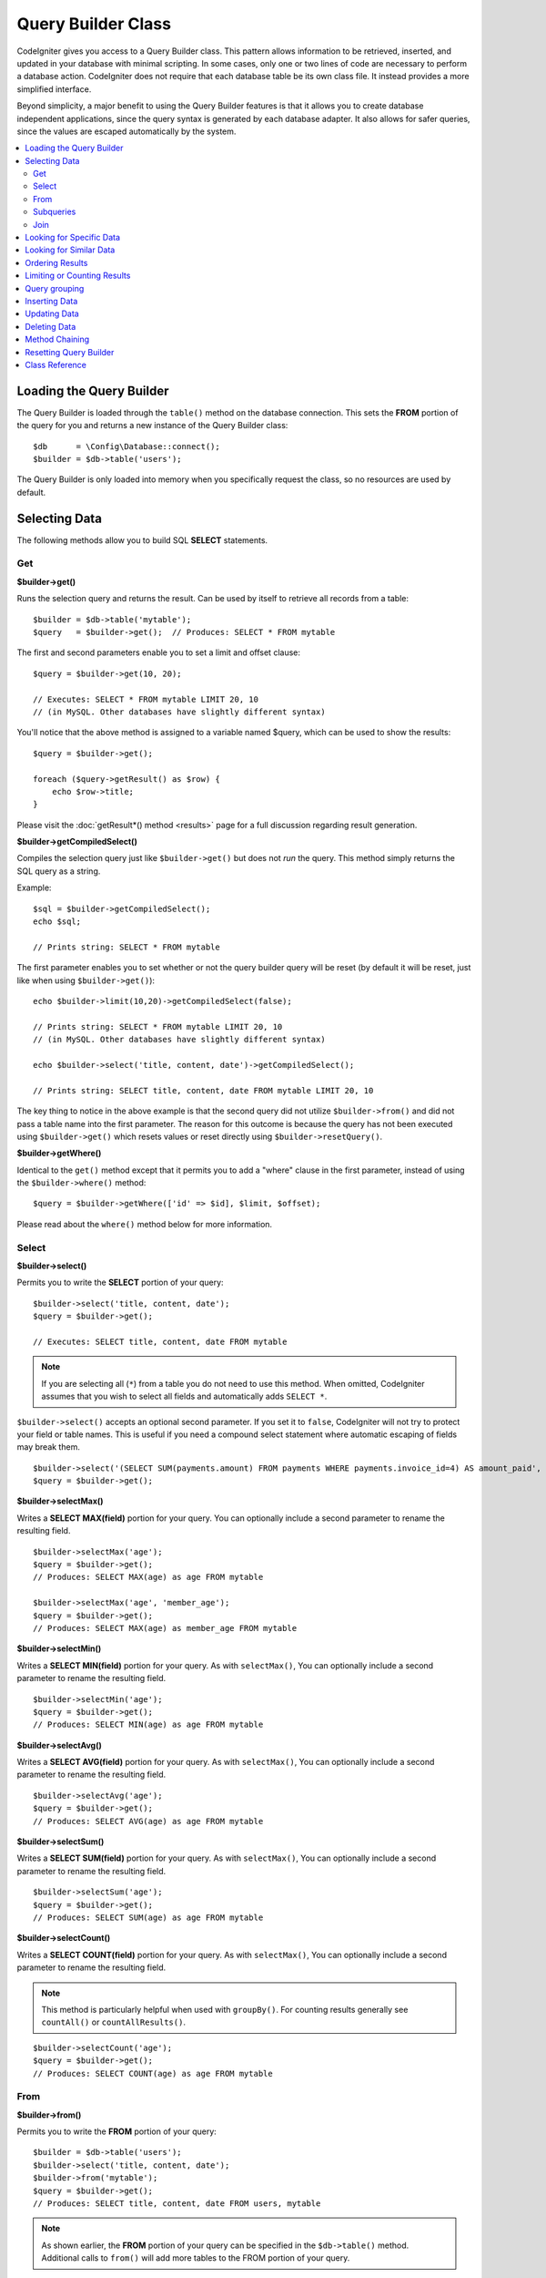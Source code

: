 ###################
Query Builder Class
###################

CodeIgniter gives you access to a Query Builder class. This pattern
allows information to be retrieved, inserted, and updated in your
database with minimal scripting. In some cases, only one or two lines
of code are necessary to perform a database action.
CodeIgniter does not require that each database table be its own class
file. It instead provides a more simplified interface.

Beyond simplicity, a major benefit to using the Query Builder features
is that it allows you to create database independent applications, since
the query syntax is generated by each database adapter. It also allows
for safer queries, since the values are escaped automatically by the
system.

.. contents::
    :local:
    :depth: 2

*************************
Loading the Query Builder
*************************

The Query Builder is loaded through the ``table()`` method on the
database connection. This sets the **FROM** portion of the query for you
and returns a new instance of the Query Builder class::

    $db      = \Config\Database::connect();
    $builder = $db->table('users');

The Query Builder is only loaded into memory when you specifically request
the class, so no resources are used by default.

**************
Selecting Data
**************

The following methods allow you to build SQL **SELECT** statements.

Get
===

**$builder->get()**

Runs the selection query and returns the result. Can be used by itself
to retrieve all records from a table::

    $builder = $db->table('mytable');
    $query   = $builder->get();  // Produces: SELECT * FROM mytable

The first and second parameters enable you to set a limit and offset
clause::

    $query = $builder->get(10, 20);

    // Executes: SELECT * FROM mytable LIMIT 20, 10
    // (in MySQL. Other databases have slightly different syntax)

You'll notice that the above method is assigned to a variable named
$query, which can be used to show the results::

    $query = $builder->get();

    foreach ($query->getResult() as $row) {
        echo $row->title;
    }

Please visit the :doc:`getResult*() method <results>` page for a full
discussion regarding result generation.

**$builder->getCompiledSelect()**

Compiles the selection query just like ``$builder->get()`` but does not *run*
the query. This method simply returns the SQL query as a string.

Example::

    $sql = $builder->getCompiledSelect();
    echo $sql;

    // Prints string: SELECT * FROM mytable

The first parameter enables you to set whether or not the query builder query
will be reset (by default it will be reset, just like when using ``$builder->get()``)::

    echo $builder->limit(10,20)->getCompiledSelect(false);

    // Prints string: SELECT * FROM mytable LIMIT 20, 10
    // (in MySQL. Other databases have slightly different syntax)

    echo $builder->select('title, content, date')->getCompiledSelect();

    // Prints string: SELECT title, content, date FROM mytable LIMIT 20, 10

The key thing to notice in the above example is that the second query did not
utilize ``$builder->from()`` and did not pass a table name into the first
parameter. The reason for this outcome is because the query has not been
executed using ``$builder->get()`` which resets values or reset directly
using ``$builder->resetQuery()``.

**$builder->getWhere()**

Identical to the ``get()`` method except that it permits you to add a
"where" clause in the first parameter, instead of using the ``$builder->where()``
method::

    $query = $builder->getWhere(['id' => $id], $limit, $offset);

Please read about the ``where()`` method below for more information.

Select
======

**$builder->select()**

Permits you to write the **SELECT** portion of your query::

    $builder->select('title, content, date');
    $query = $builder->get();

    // Executes: SELECT title, content, date FROM mytable

.. note:: If you are selecting all (``*``) from a table you do not need to
    use this method. When omitted, CodeIgniter assumes that you wish
    to select all fields and automatically adds ``SELECT *``.

``$builder->select()`` accepts an optional second parameter. If you set it
to ``false``, CodeIgniter will not try to protect your field or table names.
This is useful if you need a compound select statement where automatic
escaping of fields may break them.

::

    $builder->select('(SELECT SUM(payments.amount) FROM payments WHERE payments.invoice_id=4) AS amount_paid', false);
    $query = $builder->get();

**$builder->selectMax()**

Writes a **SELECT MAX(field)** portion for your query. You can optionally
include a second parameter to rename the resulting field.

::

    $builder->selectMax('age');
    $query = $builder->get();
    // Produces: SELECT MAX(age) as age FROM mytable

    $builder->selectMax('age', 'member_age');
    $query = $builder->get();
    // Produces: SELECT MAX(age) as member_age FROM mytable

**$builder->selectMin()**

Writes a **SELECT MIN(field)** portion for your query. As with
``selectMax()``, You can optionally include a second parameter to rename
the resulting field.

::

    $builder->selectMin('age');
    $query = $builder->get();
    // Produces: SELECT MIN(age) as age FROM mytable

**$builder->selectAvg()**

Writes a **SELECT AVG(field)** portion for your query. As with
``selectMax()``, You can optionally include a second parameter to rename
the resulting field.

::

    $builder->selectAvg('age');
    $query = $builder->get();
    // Produces: SELECT AVG(age) as age FROM mytable

**$builder->selectSum()**

Writes a **SELECT SUM(field)** portion for your query. As with
``selectMax()``, You can optionally include a second parameter to rename
the resulting field.

::

    $builder->selectSum('age');
    $query = $builder->get();
    // Produces: SELECT SUM(age) as age FROM mytable

**$builder->selectCount()**

Writes a **SELECT COUNT(field)** portion for your query. As with
``selectMax()``, You can optionally include a second parameter to rename
the resulting field.

.. note:: This method is particularly helpful when used with ``groupBy()``. For
        counting results generally see ``countAll()`` or ``countAllResults()``.

::

    $builder->selectCount('age');
    $query = $builder->get();
    // Produces: SELECT COUNT(age) as age FROM mytable

From
====

**$builder->from()**

Permits you to write the **FROM** portion of your query::

    $builder = $db->table('users');
    $builder->select('title, content, date');
    $builder->from('mytable');
    $query = $builder->get();
    // Produces: SELECT title, content, date FROM users, mytable

.. note:: As shown earlier, the **FROM** portion of your query can be specified
    in the ``$db->table()`` method. Additional calls to ``from()`` will add more tables
    to the FROM portion of your query.

.. _query-builder-from-subquery:

Subqueries
==========

**$builder->fromSubquery()**

Permits you to write part of a **FROM** query as a subquery.

This is where we add a subquery to an existing table.::

    $subquery = $db->table('users');
    $builder  = $db->table('jobs')->fromSubquery($subquery, 'alias');
    $query = $builder->get();

    // Produces: SELECT * FROM `jobs`, (SELECT * FROM `users`) AS `alias`

Use the ``$db->newQuery()`` method to make a subquery the main table.::

    $subquery = $db->table('users')->select('id, name');
    $builder  = $db->newQuery()->fromSubquery($subquery, 't');
    $query = $builder->get();

    // Produces: SELECT * FROM (SELECT `id`, `name` FROM users) AS `t`

Join
====

**$builder->join()**

Permits you to write the **JOIN** portion of your query::

    $builder = $db->table('blogs');
    $builder->select('*');
    $builder->join('comments', 'comments.id = blogs.id');
    $query = $builder->get();

    // Produces:
    // SELECT * FROM blogs JOIN comments ON comments.id = blogs.id

Multiple method calls can be made if you need several joins in one
query.

If you need a specific type of **JOIN** you can specify it via the third
parameter of the method. Options are: ``left``, ``right``, ``outer``, ``inner``, ``left
outer``, and ``right outer``.

::

    $builder->join('comments', 'comments.id = blogs.id', 'left');
    // Produces: LEFT JOIN comments ON comments.id = blogs.id

*************************
Looking for Specific Data
*************************

**$builder->where()**

This method enables you to set **WHERE** clauses using one of five
methods:

.. note:: All values passed to this method are escaped automatically,
    producing safer queries, except when using a custom string.

.. note:: ``$builder->where()`` accepts an optional third parameter. If you set it to
    ``false``, CodeIgniter will not try to protect your field or table names.

#. **Simple key/value method:**

    ::

        $builder->where('name', $name);
        // Produces: WHERE name = 'Joe'

    Notice that the equal sign is added for you.

    If you use multiple method calls they will be chained together with
    **AND** between them::

        $builder->where('name', $name);
        $builder->where('title', $title);
        $builder->where('status', $status);
        // WHERE name = 'Joe' AND title = 'boss' AND status = 'active'

#. **Custom key/value method:**

    You can include an operator in the first parameter in order to
    control the comparison::

        $builder->where('name !=', $name);
        $builder->where('id <', $id);
        // Produces: WHERE name != 'Joe' AND id < 45

#. **Associative array method:**

    ::

        $array = ['name' => $name, 'title' => $title, 'status' => $status];
        $builder->where($array);
        // Produces: WHERE name = 'Joe' AND title = 'boss' AND status = 'active'

    You can include your own operators using this method as well::

        $array = ['name !=' => $name, 'id <' => $id, 'date >' => $date];
        $builder->where($array);

#. **Custom string:**

    You can write your own clauses manually::

        $where = "name='Joe' AND status='boss' OR status='active'";
        $builder->where($where);

    .. warning:: If you are using user-supplied data within the string, you MUST escape the
        data manually. Failure to do so could result in SQL injections.

        ::

        $name = $builder->db->escape('Joe');
        $where = "name={$name} AND status='boss' OR status='active'";
        $builder->where($where);

.. _query-builder-where-subquery:

5. **Subqueries:**

    ::

        // With closure

        $builder->where('advance_amount <', function (BaseBuilder $builder) {
            return $builder->select('MAX(advance_amount)', false)->from('orders')->where('id >', 2);
        });

        // Produces: WHERE "advance_amount" < (SELECT MAX(advance_amount) FROM "orders" WHERE "id" > 2)

        // With builder directly
        $subQuery = $db->table('orders')->select('MAX(advance_amount)', false)->where('id >', 2)
        $builder->where('advance_amount <', $subQuery);

**$builder->orWhere()**

This method is identical to the one above, except that multiple
instances are joined by **OR**::

    $builder->where('name !=', $name);
    $builder->orWhere('id >', $id);
    // Produces: WHERE name != 'Joe' OR id > 50

**$builder->whereIn()**

Generates a **WHERE** field IN ('item', 'item') SQL query joined with **AND** if
appropriate::

    $names = ['Frank', 'Todd', 'James'];
    $builder->whereIn('username', $names);
    // Produces: WHERE username IN ('Frank', 'Todd', 'James')

You can use subqueries instead of an array of values::

    // With closure
    $builder->whereIn('id', function (BaseBuilder $builder) {
        return $builder->select('job_id')->from('users_jobs')->where('user_id', 3);
    });
    // Produces: WHERE "id" IN (SELECT "job_id" FROM "users_jobs" WHERE "user_id" = 3)

    // With builder directly
    $subQuery = $db->table('users_jobs')->select('job_id')->where('user_id', 3);
    $builder->whereIn('id', $subQuery);

**$builder->orWhereIn()**

Generates a **WHERE field IN ('item', 'item')** SQL query joined with **OR** if
appropriate::

        $names = ['Frank', 'Todd', 'James'];
        $builder->orWhereIn('username', $names);
        // Produces: OR username IN ('Frank', 'Todd', 'James')

You can use subqueries instead of an array of values::

        // With closure
        $builder->orWhereIn('id', function (BaseBuilder $builder) {
            return $builder->select('job_id')->from('users_jobs')->where('user_id', 3);
        });

        // Produces: OR "id" IN (SELECT "job_id" FROM "users_jobs" WHERE "user_id" = 3)

        // With builder directly
        $subQuery = $db->table('users_jobs')->select('job_id')->where('user_id', 3);
        $builder->orWhereIn('id', $subQuery);

**$builder->whereNotIn()**

Generates a **WHERE field NOT IN ('item', 'item')** SQL query joined with
**AND** if appropriate::

    $names = ['Frank', 'Todd', 'James'];
    $builder->whereNotIn('username', $names);
    // Produces: WHERE username NOT IN ('Frank', 'Todd', 'James')

You can use subqueries instead of an array of values::

    // With closure
    $builder->whereNotIn('id', function (BaseBuilder $builder) {
        return $builder->select('job_id')->from('users_jobs')->where('user_id', 3);
    });

    // Produces: WHERE "id" NOT IN (SELECT "job_id" FROM "users_jobs" WHERE "user_id" = 3)

    // With builder directly
    $subQuery = $db->table('users_jobs')->select('job_id')->where('user_id', 3);
    $builder->whereNotIn('id', $subQuery);

**$builder->orWhereNotIn()**

Generates a **WHERE field NOT IN ('item', 'item')** SQL query joined with **OR**
if appropriate::

    $names = ['Frank', 'Todd', 'James'];
    $builder->orWhereNotIn('username', $names);
    // Produces: OR username NOT IN ('Frank', 'Todd', 'James')

You can use subqueries instead of an array of values::

    // With closure
    $builder->orWhereNotIn('id', function (BaseBuilder $builder) {
        return $builder->select('job_id')->from('users_jobs')->where('user_id', 3);
    });

    // Produces: OR "id" NOT IN (SELECT "job_id" FROM "users_jobs" WHERE "user_id" = 3)

    // With builder directly
    $subQuery = $db->table('users_jobs')->select('job_id')->where('user_id', 3);
    $builder->orWhereNotIn('id', $subQuery);

************************
Looking for Similar Data
************************

**$builder->like()**

This method enables you to generate **LIKE** clauses, useful for doing
searches.

.. note:: All values passed to this method are escaped automatically.

.. note:: All ``like*`` method variations can be forced to perform case-insensitive searches by passing
        a fifth parameter of ``true`` to the method. This will use platform-specific features where available
        otherwise, will force the values to be lowercase, i.e., ``WHERE LOWER(column) LIKE '%search%'``. This
        may require indexes to be made for ``LOWER(column)`` instead of ``column`` to be effective.

#. **Simple key/value method:**

    ::

        $builder->like('title', 'match');
        // Produces: WHERE `title` LIKE '%match%' ESCAPE '!'

    If you use multiple method calls they will be chained together with
    **AND** between them::

        $builder->like('title', 'match');
        $builder->like('body', 'match');
        // WHERE `title` LIKE '%match%' ESCAPE '!' AND  `body` LIKE '%match%' ESCAPE '!'

    If you want to control where the wildcard (**%**) is placed, you can use
    an optional third argument. Your options are ``before``, ``after`` and
    ``both`` (which is the default).

    ::

        $builder->like('title', 'match', 'before'); // Produces: WHERE `title` LIKE '%match' ESCAPE '!'
        $builder->like('title', 'match', 'after');  // Produces: WHERE `title` LIKE 'match%' ESCAPE '!'
        $builder->like('title', 'match', 'both');   // Produces: WHERE `title` LIKE '%match%' ESCAPE '!'

#. **Associative array method:**

    ::

        $array = ['title' => $match, 'page1' => $match, 'page2' => $match];
        $builder->like($array);
        // WHERE `title` LIKE '%match%' ESCAPE '!' AND  `page1` LIKE '%match%' ESCAPE '!' AND  `page2` LIKE '%match%' ESCAPE '!'

**$builder->orLike()**

This method is identical to the one above, except that multiple
instances are joined by **OR**::

    $builder->like('title', 'match'); $builder->orLike('body', $match);
    // WHERE `title` LIKE '%match%' ESCAPE '!' OR  `body` LIKE '%match%' ESCAPE '!'

**$builder->notLike()**

This method is identical to ``like()``, except that it generates
**NOT LIKE** statements::

    $builder->notLike('title', 'match'); // WHERE `title` NOT LIKE '%match% ESCAPE '!'

**$builder->orNotLike()**

This method is identical to ``notLike()``, except that multiple
instances are joined by **OR**::

    $builder->like('title', 'match');
    $builder->orNotLike('body', 'match');
    // WHERE `title` LIKE '%match% OR  `body` NOT LIKE '%match%' ESCAPE '!'

**$builder->groupBy()**

Permits you to write the **GROUP BY** portion of your query::

    $builder->groupBy("title");
    // Produces: GROUP BY title

You can also pass an array of multiple values as well::

    $builder->groupBy(["title", "date"]);
    // Produces: GROUP BY title, date

**$builder->distinct()**

Adds the **DISTINCT** keyword to a query

::

    $builder->distinct();
    $builder->get();
    // Produces: SELECT DISTINCT * FROM mytable

**$builder->having()**

Permits you to write the **HAVING** portion of your query. There are 2
possible syntaxes, 1 argument or 2::

    $builder->having('user_id = 45'); // Produces: HAVING user_id = 45
    $builder->having('user_id',  45); // Produces: HAVING user_id = 45

You can also pass an array of multiple values as well::

    $builder->having(['title =' => 'My Title', 'id <' => $id]);
    // Produces: HAVING title = 'My Title', id < 45

If you are using a database that CodeIgniter escapes queries for, you
can prevent escaping content by passing an optional third argument, and
setting it to ``false``.

::

    $builder->having('user_id',  45); // Produces: HAVING `user_id` = 45 in some databases such as MySQL
    $builder->having('user_id',  45, false); // Produces: HAVING user_id = 45

**$builder->orHaving()**

Identical to ``having()``, only separates multiple clauses with **OR**.

**$builder->havingIn()**

Generates a **HAVING field IN ('item', 'item')** SQL query joined with **AND** if
appropriate::

    $groups = [1, 2, 3];
    $builder->havingIn('group_id', $groups);
    // Produces: HAVING group_id IN (1, 2, 3)

You can use subqueries instead of an array of values.::

    // With closure
    $builder->havingIn('id', function (BaseBuilder $builder) {
        return $builder->select('user_id')->from('users_jobs')->where('group_id', 3);
    });
    // Produces: HAVING "id" IN (SELECT "user_id" FROM "users_jobs" WHERE "group_id" = 3)

    // With builder directly
    $subQuery = $db->table('users_jobs')->select('user_id')->where('group_id', 3);
    $builder->havingIn('id', $subQuery);

**$builder->orHavingIn()**

Generates a **HAVING field IN ('item', 'item')** SQL query joined with **OR** if
appropriate

::

    $groups = [1, 2, 3];
    $builder->orHavingIn('group_id', $groups);
    // Produces: OR group_id IN (1, 2, 3)

You can use subqueries instead of an array of values.::

    //With closure
    $builder->orHavingIn('id', function (BaseBuilder $builder) {
        return $builder->select('user_id')->from('users_jobs')->where('group_id', 3);
    });

    // Produces: OR "id" IN (SELECT "user_id" FROM "users_jobs" WHERE "group_id" = 3)

    // With builder directly
    $subQuery = $db->table('users_jobs')->select('user_id')->where('group_id', 3);
    $builder->orHavingIn('id', $subQuery);

**$builder->havingNotIn()**

Generates a **HAVING field NOT IN ('item', 'item')** SQL query joined with
**AND** if appropriate

::

    $groups = [1, 2, 3];
    $builder->havingNotIn('group_id', $groups);
    // Produces: HAVING group_id NOT IN (1, 2, 3)

You can use subqueries instead of an array of values.::

    //With closure
    $builder->havingNotIn('id', function (BaseBuilder $builder) {
        return $builder->select('user_id')->from('users_jobs')->where('group_id', 3);
    });

    // Produces: HAVING "id" NOT IN (SELECT "user_id" FROM "users_jobs" WHERE "group_id" = 3)

    // With builder directly
    $subQuery = $db->table('users_jobs')->select('user_id')->where('group_id', 3);
    $builder->havingNotIn('id', $subQuery);

**$builder->orHavingNotIn()**

Generates a **HAVING field NOT IN ('item', 'item')** SQL query joined with **OR**
if appropriate

::

    $groups = [1, 2, 3];
    $builder->havingNotIn('group_id', $groups);
    // Produces: OR group_id NOT IN (1, 2, 3)

You can use subqueries instead of an array of values.::

    //With closure
    $builder->orHavingNotIn('id', function (BaseBuilder $builder) {
        return $builder->select('user_id')->from('users_jobs')->where('group_id', 3);
    });

    // Produces: OR "id" NOT IN (SELECT "user_id" FROM "users_jobs" WHERE "group_id" = 3)

    // With builder directly
    $subQuery = $db->table('users_jobs')->select('user_id')->where('group_id', 3);
    $builder->orHavingNotIn('id', $subQuery);

**$builder->havingLike()**

This method enables you to generate **LIKE** clauses for **HAVING** part or the query, useful for doing
searches.

.. note:: All values passed to this method are escaped automatically.

.. note:: All ``havingLike*()`` method variations can be forced to perform case-insensitive searches by passing
    a fifth parameter of ``true`` to the method. This will use platform-specific features where available
    otherwise, will force the values to be lowercase, i.e., ``HAVING LOWER(column) LIKE '%search%'``. This
    may require indexes to be made for ``LOWER(column)`` instead of ``column`` to be effective.

#. **Simple key/value method:**

    ::

        $builder->havingLike('title', 'match');
        // Produces: HAVING `title` LIKE '%match%' ESCAPE '!'

    If you use multiple method calls they will be chained together with
    **AND** between them::

        $builder->havingLike('title', 'match');
        $builder->havingLike('body', 'match');
        // HAVING `title` LIKE '%match%' ESCAPE '!' AND  `body` LIKE '%match% ESCAPE '!'

    If you want to control where the wildcard (**%**) is placed, you can use
    an optional third argument. Your options are ``before``, ``after`` and
    ``both`` (which is the default).

    ::

        $builder->havingLike('title', 'match', 'before'); // Produces: HAVING `title` LIKE '%match' ESCAPE '!'
        $builder->havingLike('title', 'match', 'after');  // Produces: HAVING `title` LIKE 'match%' ESCAPE '!'
        $builder->havingLike('title', 'match', 'both');   // Produces: HAVING `title` LIKE '%match%' ESCAPE '!'

#. **Associative array method:**

    ::

        $array = ['title' => $match, 'page1' => $match, 'page2' => $match];
        $builder->havingLike($array);
        // HAVING `title` LIKE '%match%' ESCAPE '!' AND  `page1` LIKE '%match%' ESCAPE '!' AND  `page2` LIKE '%match%' ESCAPE '!'

**$builder->orHavingLike()**

This method is identical to the one above, except that multiple
instances are joined by **OR**::

    $builder->havingLike('title', 'match'); $builder->orHavingLike('body', $match);
    // HAVING `title` LIKE '%match%' ESCAPE '!' OR  `body` LIKE '%match%' ESCAPE '!'

**$builder->notHavingLike()**

This method is identical to ``havingLike()``, except that it generates
**NOT LIKE** statements::

    $builder->notHavingLike('title', 'match');
    // HAVING `title` NOT LIKE '%match% ESCAPE '!'

**$builder->orNotHavingLike()**

This method is identical to ``notHavingLike()``, except that multiple
instances are joined by **OR**::

    $builder->havingLike('title', 'match');
    $builder->orNotHavingLike('body', 'match');
    // HAVING `title` LIKE '%match% OR  `body` NOT LIKE '%match%' ESCAPE '!'

****************
Ordering Results
****************

**$builder->orderBy()**

Lets you set an **ORDER BY** clause.

The first parameter contains the name of the column you would like to order by.

The second parameter lets you set the direction of the result.
Options are ``ASC``, ``DESC`` AND ``RANDOM``.

::

    $builder->orderBy('title', 'DESC');
    // Produces: ORDER BY `title` DESC

You can also pass your own string in the first parameter::

    $builder->orderBy('title DESC, name ASC');
    // Produces: ORDER BY `title` DESC, `name` ASC

Or multiple method calls can be made if you need multiple fields.

::

    $builder->orderBy('title', 'DESC');
    $builder->orderBy('name', 'ASC');
    // Produces: ORDER BY `title` DESC, `name` ASC

If you choose the ``RANDOM`` direction option, then the first parameters will
be ignored, unless you specify a numeric seed value.

::

    $builder->orderBy('title', 'RANDOM');
    // Produces: ORDER BY RAND()

    $builder->orderBy(42, 'RANDOM');
    // Produces: ORDER BY RAND(42)

****************************
Limiting or Counting Results
****************************

**$builder->limit()**

Lets you limit the number of rows you would like returned by the query::

    $builder->limit(10);
    // Produces: LIMIT 10

The second parameter lets you set a result offset.

::

    $builder->limit(10, 20);
    // Produces: LIMIT 20, 10 (in MySQL. Other databases have slightly different syntax)


**$builder->countAllResults()**

Permits you to determine the number of rows in a particular Query
Builder query. Queries will accept Query Builder restrictors such as
``where()``, ``orWhere()``, ``like()``, ``orLike()``, etc. Example::

    echo $builder->countAllResults(); // Produces an integer, like 25
    $builder->like('title', 'match');
    $builder->from('my_table');
    echo $builder->countAllResults(); // Produces an integer, like 17

However, this method also resets any field values that you may have passed
to ``select()``. If you need to keep them, you can pass ``false`` as the
first parameter.

::

    echo $builder->countAllResults(false); // Produces an integer, like 17

**$builder->countAll()**

Permits you to determine the number of rows in a particular table.
Example::

    echo $builder->countAll(); // Produces an integer, like 25

As is in ``countAllResult()`` method, this method resets any field values that you may have passed
to ``select()`` as well. If you need to keep them, you can pass ``false`` as the
first parameter.

**************
Query grouping
**************

Query grouping allows you to create groups of **WHERE** clauses by enclosing them in parentheses. This will allow
you to create queries with complex **WHERE** clauses. Nested groups are supported. Example::

    $builder->select('*')->from('my_table')
        ->groupStart()
            ->where('a', 'a')
            ->orGroupStart()
                ->where('b', 'b')
                ->where('c', 'c')
            ->groupEnd()
        ->groupEnd()
        ->where('d', 'd')
    ->get();

    // Generates:
    // SELECT * FROM (`my_table`) WHERE ( `a` = 'a' OR ( `b` = 'b' AND `c` = 'c' ) ) AND `d` = 'd'

.. note:: Groups need to be balanced, make sure every ``groupStart()`` is matched by a ``groupEnd()``.

**$builder->groupStart()**

Starts a new group by adding an opening parenthesis to the **WHERE** clause of the query.

**$builder->orGroupStart()**

Starts a new group by adding an opening parenthesis to the **WHERE** clause of the query, prefixing it with **OR**.

**$builder->notGroupStart()**

Starts a new group by adding an opening parenthesis to the **WHERE** clause of the query, prefixing it with **NOT**.

**$builder->orNotGroupStart()**

Starts a new group by adding an opening parenthesis to the **WHERE** clause of the query, prefixing it with **OR NOT**.

**$builder->groupEnd()**

Ends the current group by adding a closing parenthesis to the **WHERE** clause of the query.

**$builder->havingGroupStart()**

Starts a new group by adding an opening parenthesis to the **HAVING** clause of the query.

**$builder->orHavingGroupStart()**

Starts a new group by adding an opening parenthesis to the **HAVING** clause of the query, prefixing it with **OR**.

**$builder->notHavingGroupStart()**

Starts a new group by adding an opening parenthesis to the **HAVING** clause of the query, prefixing it with **NOT**.

**$builder->orNotHavingGroupStart()**

Starts a new group by adding an opening parenthesis to the **HAVING** clause of the query, prefixing it with **OR NOT**.

**$builder->havingGroupEnd()**

Ends the current group by adding a closing parenthesis to the **HAVING** clause of the query.

**************
Inserting Data
**************

**$builder->insert()**

Generates an insert string based on the data you supply, and runs the
query. You can either pass an **array** or an **object** to the
method. Here is an example using an array::

    $data = [
        'title' => 'My title',
        'name'  => 'My Name',
        'date'  => 'My date',
    ];

    $builder->insert($data);
    // Produces: INSERT INTO mytable (title, name, date) VALUES ('My title', 'My name', 'My date')

The first parameter is an associative array of values.

Here is an example using an object::

    class Myclass
    {
        public $title   = 'My Title';
        public $content = 'My Content';
        public $date    = 'My Date';
    }

    $object = new Myclass;
    $builder->insert($object);
    // Produces: INSERT INTO mytable (title, content, date) VALUES ('My Title', 'My Content', 'My Date')

The first parameter is an object.

.. note:: All values are escaped automatically producing safer queries.

**$builder->ignore()**

Generates an insert ignore string based on the data you supply, and runs the
query. So if an entry with the same primary key already exists, the query won't be inserted.
You can optionally pass an **boolean** to the method. Here is an example using the array of the above example::

    $data = [
        'title' => 'My title',
        'name'  => 'My Name',
        'date'  => 'My date',
    ];

    $builder->ignore(true)->insert($data);
    // Produces: INSERT OR IGNORE INTO mytable (title, name, date) VALUES ('My title', 'My name', 'My date')


**$builder->getCompiledInsert()**

Compiles the insertion query just like ``$builder->insert()`` but does not
*run* the query. This method simply returns the SQL query as a string.

Example::

    $data = [
        'title' => 'My title',
        'name'  => 'My Name',
        'date'  => 'My date',
    ];

    $sql = $builder->set($data)->getCompiledInsert();
    echo $sql;

    // Produces string: INSERT INTO mytable (`title`, `name`, `date`) VALUES ('My title', 'My name', 'My date')

The first parameter enables you to set whether or not the query builder query
will be reset (by default it will be--just like ``$builder->insert()``)::

    echo $builder->set('title', 'My Title')->getCompiledInsert(false);

    // Produces string: INSERT INTO mytable (`title`) VALUES ('My Title')

    echo $builder->set('content', 'My Content')->getCompiledInsert();

    // Produces string: INSERT INTO mytable (`title`, `content`) VALUES ('My Title', 'My Content')

The reason the second query worked is that the query has not been executed
using ``$builder->insert()`` which resets values or reset directly using
``$builder->resetQuery()``.

.. note:: This method doesn't work for batch inserts.

**$builder->insertBatch()**

Generates an insert string based on the data you supply, and runs the
query. You can either pass an **array** or an **object** to the
method. Here is an example using an array::

    $data = [
        [
            'title' => 'My title',
            'name'  => 'My Name',
            'date'  => 'My date',
        ],
        [
            'title' => 'Another title',
            'name'  => 'Another Name',
            'date'  => 'Another date',
        ],
    ];

    $builder->insertBatch($data);
    // Produces: INSERT INTO mytable (title, name, date) VALUES ('My title', 'My name', 'My date'),  ('Another title', 'Another name', 'Another date')

The first parameter is an associative array of values.

.. note:: All values are escaped automatically producing safer queries.

*************
Updating Data
*************

**$builder->replace()**

This method executes a **REPLACE** statement, which is basically the SQL
standard for (optional) **DELETE** + **INSERT**, using *PRIMARY* and *UNIQUE*
keys as the determining factor.
In our case, it will save you from the need to implement complex
logics with different combinations of  ``select()``, ``update()``,
``delete()`` and ``insert()`` calls.

Example::

    $data = [
        'title' => 'My title',
        'name'  => 'My Name',
        'date'  => 'My date',
    ];

    $builder->replace($data);

    // Executes: REPLACE INTO mytable (title, name, date) VALUES ('My title', 'My name', 'My date')

In the above example, if we assume that the ``title`` field is our primary
key, then if a row containing ``My title`` as the ``title`` value, that row
will be deleted with our new row data replacing it.

Usage of the ``set()`` method is also allowed and all fields are
automatically escaped, just like with ``insert()``.

**$builder->set()**

This method enables you to set values for inserts or updates.

**It can be used instead of passing a data array directly to the insert()
or update() methods:**

::

    $builder->set('name', $name);
    $builder->insert();
    // Produces: INSERT INTO mytable (`name`) VALUES ('{$name}')

If you use multiple method called they will be assembled properly
based on whether you are doing an insert or an update::

    $builder->set('name', $name);
    $builder->set('title', $title);
    $builder->set('status', $status);
    $builder->insert();

``set()`` will also accept an optional third parameter (``$escape``), that
will prevent data from being escaped if set to ``false``. To illustrate the
difference, here is ``set()`` used both with and without the escape
parameter.

::

    $builder->set('field', 'field+1', false);
    $builder->where('id', 2);
    $builder->update();
    // gives UPDATE mytable SET field = field+1 WHERE `id` = 2

    $builder->set('field', 'field+1');
    $builder->where('id', 2);
    $builder->update();
    // gives UPDATE `mytable` SET `field` = 'field+1' WHERE `id` = 2

You can also pass an associative array to this method::

    $array = [
        'name'   => $name,
        'title'  => $title,
        'status' => $status,
    ];

    $builder->set($array);
    $builder->insert();

Or an object::

    class Myclass
    {
        public $title   = 'My Title';
        public $content = 'My Content';
        public $date    = 'My Date';
    }

    $object = new Myclass;
    $builder->set($object);
    $builder->insert();

**$builder->update()**

Generates an update string and runs the query based on the data you
supply. You can pass an **array** or an **object** to the method. Here
is an example using an array::

    $data = [
        'title' => $title,
        'name'  => $name,
        'date'  => $date,
    ];

    $builder->where('id', $id);
    $builder->update($data);
    // Produces:
    //
    // UPDATE mytable
    // SET title = '{$title}', name = '{$name}', date = '{$date}'
    // WHERE id = $id

Or you can supply an object::

    class Myclass
    {
        public $title   = 'My Title';
        public $content = 'My Content';
        public $date    = 'My Date';
    }

    $object = new Myclass;
    $builder->where('id', $id);
    $builder->update($object);
    // Produces:
    //
    // UPDATE `mytable`
    // SET `title` = '{$title}', `name` = '{$name}', `date` = '{$date}'
    // WHERE id = `$id`

.. note:: All values are escaped automatically producing safer queries.

You'll notice the use of the ``$builder->where()`` method, enabling you
to set the **WHERE** clause. You can optionally pass this information
directly into the ``update()`` method as a string::

    $builder->update($data, "id = 4");

Or as an array::

    $builder->update($data, ['id' => $id]);

You may also use the ``$builder->set()`` method described above when
performing updates.

**$builder->updateBatch()**

Generates an update string based on the data you supply, and runs the query.
You can either pass an **array** or an **object** to the method.
Here is an example using an array::

    $data = [
       [
          'title' => 'My title' ,
          'name'  => 'My Name 2' ,
          'date'  => 'My date 2',
       ],
       [
          'title' => 'Another title' ,
          'name'  => 'Another Name 2' ,
          'date'  => 'Another date 2',
       ],
    ];

    $builder->updateBatch($data, 'title');

    // Produces:
    // UPDATE `mytable` SET `name` = CASE
    // WHEN `title` = 'My title' THEN 'My Name 2'
    // WHEN `title` = 'Another title' THEN 'Another Name 2'
    // ELSE `name` END,
    // `date` = CASE
    // WHEN `title` = 'My title' THEN 'My date 2'
    // WHEN `title` = 'Another title' THEN 'Another date 2'
    // ELSE `date` END
    // WHERE `title` IN ('My title','Another title')

The first parameter is an associative array of values, the second parameter is the where key.

.. note:: All values are escaped automatically producing safer queries.

.. note:: ``affectedRows()`` won't give you proper results with this method,
    due to the very nature of how it works. Instead, ``updateBatch()``
    returns the number of rows affected.

**$builder->getCompiledUpdate()**

This works exactly the same way as ``$builder->getCompiledInsert()`` except
that it produces an **UPDATE** SQL string instead of an **INSERT** SQL string.

For more information view documentation for ``$builder->getCompiledInsert()``.

.. note:: This method doesn't work for batched updates.

*************
Deleting Data
*************

**$builder->delete()**

Generates a **DELETE** SQL string and runs the query.

::

    $builder->delete(['id' => $id]);
    // Produces: // DELETE FROM mytable  // WHERE id = $id

The first parameter is the where clause.
You can also use the ``where()`` or ``or_where()`` methods instead of passing
the data to the first parameter of the method::

    $builder->where('id', $id);
    $builder->delete();

    // Produces:
    // DELETE FROM mytable
    // WHERE id = $id

If you want to delete all data from a table, you can use the ``truncate()``
method, or ``emptyTable()``.

**$builder->emptyTable()**

Generates a **DELETE** SQL string and runs the
query::

      $builder->emptyTable('mytable');
      // Produces: DELETE FROM mytable

**$builder->truncate()**

Generates a **TRUNCATE** SQL string and runs the query.

::

    $builder->truncate();

    // Produce:
    // TRUNCATE mytable

.. note:: If the TRUNCATE command isn't available, ``truncate()`` will
    execute as "DELETE FROM table".

**$builder->getCompiledDelete()**

This works exactly the same way as ``$builder->getCompiledInsert()`` except
that it produces a **DELETE** SQL string instead of an **INSERT** SQL string.

For more information view documentation for ``$builder->getCompiledInsert()``.

***************
Method Chaining
***************

Method chaining allows you to simplify your syntax by connecting
multiple methods. Consider this example::

    $query = $builder->select('title')
                     ->where('id', $id)
                     ->limit(10, 20)
                     ->get();

.. _ar-caching:

***********************
Resetting Query Builder
***********************

**$builder->resetQuery()**

Resetting Query Builder allows you to start fresh with your query without
executing it first using a method like ``$builder->get()`` or ``$builder->insert()``.

This is useful in situations where you are using Query Builder to generate SQL
(e.g., ``$builder->getCompiledSelect()``) but then choose to, for instance,
run the query::

    // Note that the second parameter of the ``get_compiled_select`` method is false
    $sql = $builder->select(['field1','field2'])
                   ->where('field3',5)
                   ->getCompiledSelect(false);

    // ...
    // Do something crazy with the SQL code... like add it to a cron script for
    // later execution or something...
    // ...

    $data = $builder->get()->getResultArray();

    // Would execute and return an array of results of the following query:
    // SELECT field1, field1 from mytable where field3 = 5;

***************
Class Reference
***************

.. php:class:: CodeIgniter\\Database\\BaseBuilder

    .. php:method:: db()

        :returns:   The database connection in use
        :rtype:     ``ConnectionInterface``

        Returns the current database connection from ``$db``. Useful for
        accessing ``ConnectionInterface`` methods that are not directly
        available to the Query Builder, like ``insertID()`` or ``errors()``.

    .. php:method:: resetQuery()

        :returns:   ``BaseBuilder`` instance (method chaining)
        :rtype:     ``BaseBuilder``

        Resets the current Query Builder state. Useful when you want
        to build a query that can be cancelled under certain conditions.

    .. php:method:: countAllResults([$reset = true])

        :param bool $reset: Whether to reset values for SELECTs
        :returns:   Number of rows in the query result
        :rtype:     int

        Generates a platform-specific query string that counts
        all records returned by an Query Builder query.

    .. php:method:: countAll([$reset = true])

        :param bool $reset: Whether to reset values for SELECTs
        :returns:   Number of rows in the query result
        :rtype:     int

        Generates a platform-specific query string that counts
        all records in the particular table.

    .. php:method:: get([$limit = null[, $offset = null[, $reset = true]]]])

        :param int $limit: The LIMIT clause
        :param int $offset: The OFFSET clause
        :param bool $reset: Do we want to clear query builder values?
        :returns: ``\CodeIgniter\Database\ResultInterface`` instance (method chaining)
        :rtype:    ``\CodeIgniter\Database\ResultInterface``

        Compiles and runs ``SELECT`` statement based on the already
        called Query Builder methods.

    .. php:method:: getWhere([$where = null[, $limit = null[, $offset = null[, $reset = true]]]]])

        :param string $where: The WHERE clause
        :param int $limit: The LIMIT clause
        :param int $offset: The OFFSET clause
        :param bool $reset: Do we want to clear query builder values?
        :returns:   ``\CodeIgniter\Database\ResultInterface`` instance (method chaining)
        :rtype:     ``\CodeIgniter\Database\ResultInterface``

        Same as ``get()``, but also allows the WHERE to be added directly.

    .. php:method:: select([$select = '*'[, $escape = null]])

        :param string $select: The SELECT portion of a query
        :param bool $escape: Whether to escape values and identifiers
        :returns:   ``BaseBuilder`` instance (method chaining)
        :rtype:     ``BaseBuilder``

        Adds a ``SELECT`` clause to a query.

    .. php:method:: selectAvg([$select = ''[, $alias = '']])

        :param string $select: Field to compute the average of
        :param string $alias: Alias for the resulting value name
        :returns:   ``BaseBuilder`` instance (method chaining)
        :rtype:     ``BaseBuilder``

        Adds a ``SELECT AVG(field)`` clause to a query.

    .. php:method:: selectMax([$select = ''[, $alias = '']])

        :param string $select: Field to compute the maximum of
        :param string $alias: Alias for the resulting value name
        :returns:   ``BaseBuilder`` instance (method chaining)
        :rtype:     ``BaseBuilder``

        Adds a ``SELECT MAX(field)`` clause to a query.

    .. php:method:: selectMin([$select = ''[, $alias = '']])

        :param string $select: Field to compute the minimum of
        :param string $alias: Alias for the resulting value name
        :returns:   ``BaseBuilder`` instance (method chaining)
        :rtype:     ``BaseBuilder``

        Adds a ``SELECT MIN(field)`` clause to a query.

    .. php:method:: selectSum([$select = ''[, $alias = '']])

        :param string $select: Field to compute the sum of
        :param string $alias: Alias for the resulting value name
        :returns:   ``BaseBuilder`` instance (method chaining)
        :rtype:     ``BaseBuilder``

        Adds a ``SELECT SUM(field)`` clause to a query.

    .. php:method:: selectCount([$select = ''[, $alias = '']])

        :param string $select: Field to compute the average of
        :param string $alias: Alias for the resulting value name
        :returns:   ``BaseBuilder`` instance (method chaining)
        :rtype:     ``BaseBuilder``

        Adds a ``SELECT COUNT(field)`` clause to a query.

    .. php:method:: distinct([$val = true])

        :param bool $val: Desired value of the "distinct" flag
        :returns:   ``BaseBuilder`` instance (method chaining)
        :rtype:     ``BaseBuilder``

        Sets a flag which tells the query builder to add
        a ``DISTINCT`` clause to the ``SELECT`` portion of the query.

    .. php:method:: from($from[, $overwrite = false])

        :param mixed $from: Table name(s); string or array
        :param bool    $overwrite: Should we remove the first table existing?
        :returns:   ``BaseBuilder`` instance (method chaining)
        :rtype:     ``BaseBuilder``

        Specifies the ``FROM`` clause of a query.

    .. php:method:: fromSubquery($from, $alias)

        :param BaseBuilder $from: Instance of the BaseBuilder class
        :param string      $alias: Subquery alias
        :returns:   ``BaseBuilder`` instance (method chaining)
        :rtype:     ``BaseBuilder``

        Specifies the ``FROM`` clause of a query using a subquery.

    .. php:method:: join($table, $cond[, $type = ''[, $escape = null]])

        :param string $table: Table name to join
        :param string $cond: The JOIN ON condition
        :param string $type: The JOIN type
        :param bool    $escape: Whether to escape values and identifiers
        :returns:   ``BaseBuilder`` instance (method chaining)
        :rtype:     ``BaseBuilder``

        Adds a ``JOIN`` clause to a query.

    .. php:method:: where($key[, $value = null[, $escape = null]])

        :param mixed $key: Name of field to compare, or associative array
        :param mixed $value: If a single key, compared to this value
        :param bool    $escape: Whether to escape values and identifiers
        :returns:   ``BaseBuilder`` instance (method chaining)
        :rtype:     ``BaseBuilder``

        Generates the ``WHERE`` portion of the query. Separates multiple calls with ``AND``.

    .. php:method:: orWhere($key[, $value = null[, $escape = null]])

        :param mixed $key: Name of field to compare, or associative array
        :param mixed $value: If a single key, compared to this value
        :param bool $escape: Whether to escape values and identifiers
        :returns:   ``BaseBuilder`` instance (method chaining)
        :rtype:     ``BaseBuilder``

        Generates the ``WHERE`` portion of the query. Separates multiple calls with ``OR``.

    .. php:method:: orWhereIn([$key = null[, $values = null[, $escape = null]]])

        :param string $key: The field to search
        :param array|BaseBulder|Closure $values: Array of target values, or anonymous function for subquery
        :param bool $escape: Whether to escape values and identifiers
        :returns:   ``BaseBuilder`` instance (method chaining)
        :rtype:     ``BaseBuilder``

        Generates a ``WHERE`` field ``IN('item', 'item')`` SQL query, joined with ``OR`` if appropriate.

    .. php:method:: orWhereNotIn([$key = null[, $values = null[, $escape = null]]])

        :param string $key: The field to search
        :param array|BaseBulder|Closure $values: Array of target values, or anonymous function for subquery
        :param bool $escape: Whether to escape values and identifiers
        :returns:   ``BaseBuilder`` instance (method chaining)
        :rtype:     ``BaseBuilder``

        Generates a ``WHERE`` field ``NOT IN('item', 'item')`` SQL query, joined with ``OR`` if appropriate.

    .. php:method:: whereIn([$key = null[, $values = null[, $escape = null]]])

        :param string $key: Name of field to examine
        :param array|BaseBulder|Closure $values: Array of target values, or anonymous function for subquery
        :param bool $escape: Whether to escape values and identifiers
        :returns:   ``BaseBuilder`` instance (method chaining)
        :rtype:     ``BaseBuilder``

        Generates a ``WHERE`` field ``IN('item', 'item')`` SQL query, joined with ``AND`` if appropriate.

    .. php:method:: whereNotIn([$key = null[, $values = null[, $escape = null]]])

        :param string $key: Name of field to examine
        :param array|BaseBulder|Closure $values: Array of target values, or anonymous function for subquery
        :param bool    $escape: Whether to escape values and identifiers
        :returns:   ``BaseBuilder`` instance (method chaining)
        :rtype:     ``BaseBuilder``

        Generates a ``WHERE`` field ``NOT IN('item', 'item')`` SQL query, joined with ``AND`` if appropriate.

    .. php:method:: groupStart()

        :returns:   ``BaseBuilder`` instance (method chaining)
        :rtype:     ``BaseBuilder``

        Starts a group expression, using ``AND`` for the conditions inside it.

    .. php:method:: orGroupStart()

        :returns:   ``BaseBuilder`` instance (method chaining)
        :rtype:     ``BaseBuilder``

        Starts a group expression, using ``OR`` for the conditions inside it.

    .. php:method:: notGroupStart()

        :returns:   ``BaseBuilder`` instance (method chaining)
        :rtype:     ``BaseBuilder``

        Starts a group expression, using ``AND NOT`` for the conditions inside it.

    .. php:method:: orNotGroupStart()

        :returns:   ``BaseBuilder`` instance (method chaining)
        :rtype:     ``BaseBuilder``

        Starts a group expression, using ``OR NOT`` for the conditions inside it.

    .. php:method:: groupEnd()

        :returns:   ``BaseBuilder`` instance (method chaining)
        :rtype:     ``BaseBuilder``

        Ends a group expression.

    .. php:method:: like($field[, $match = ''[, $side = 'both'[, $escape = null[, $insensitiveSearch = false]]]])

        :param string $field: Field name
        :param string $match: Text portion to match
        :param string $side: Which side of the expression to put the '%' wildcard on
        :param bool    $escape: Whether to escape values and identifiers
        :param bool $insensitiveSearch: Whether to force a case-insensitive search
        :returns:   ``BaseBuilder`` instance (method chaining)
        :rtype:     ``BaseBuilder``

        Adds a ``LIKE`` clause to a query, separating multiple calls with ``AND``.

    .. php:method:: orLike($field[, $match = ''[, $side = 'both'[, $escape = null[, $insensitiveSearch = false]]]])

        :param string $field: Field name
        :param string $match: Text portion to match
        :param string $side: Which side of the expression to put the '%' wildcard on
        :param bool    $escape: Whether to escape values and identifiers
        :param bool $insensitiveSearch: Whether to force a case-insensitive search
        :returns:   ``BaseBuilder`` instance (method chaining)
        :rtype:     ``BaseBuilder``

        Adds a ``LIKE`` clause to a query, separating multiple class with ``OR``.

    .. php:method:: notLike($field[, $match = ''[, $side = 'both'[, $escape = null[, $insensitiveSearch = false]]]])

        :param string $field: Field name
        :param string $match: Text portion to match
        :param string $side: Which side of the expression to put the '%' wildcard on
        :param bool    $escape: Whether to escape values and identifiers
        :param bool $insensitiveSearch: Whether to force a case-insensitive search
        :returns:   ``BaseBuilder`` instance (method chaining)
        :rtype:     ``BaseBuilder``

        Adds a ``NOT LIKE`` clause to a query, separating multiple calls with ``AND``.

    .. php:method:: orNotLike($field[, $match = ''[, $side = 'both'[, $escape = null[, $insensitiveSearch = false]]]])

        :param string $field: Field name
        :param string $match: Text portion to match
        :param string $side: Which side of the expression to put the '%' wildcard on
        :param bool    $escape: Whether to escape values and identifiers
        :param bool $insensitiveSearch: Whether to force a case-insensitive search
        :returns:   ``BaseBuilder`` instance (method chaining)
        :rtype:     ``BaseBuilder``

        Adds a ``NOT LIKE`` clause to a query, separating multiple calls with ``OR``.

    .. php:method:: having($key[, $value = null[, $escape = null]])

        :param mixed $key: Identifier (string) or associative array of field/value pairs
        :param string $value: Value sought if $key is an identifier
        :param string $escape: Whether to escape values and identifiers
        :returns:   ``BaseBuilder`` instance (method chaining)
        :rtype:     ``BaseBuilder``

        Adds a ``HAVING`` clause to a query, separating multiple calls with ``AND``.

    .. php:method:: orHaving($key[, $value = null[, $escape = null]])

        :param mixed $key: Identifier (string) or associative array of field/value pairs
        :param string $value: Value sought if $key is an identifier
        :param string $escape: Whether to escape values and identifiers
        :returns:   ``BaseBuilder`` instance (method chaining)
        :rtype:     ``BaseBuilder``

        Adds a ``HAVING`` clause to a query, separating multiple calls with ``OR``.

    .. php:method:: orHavingIn([$key = null[, $values = null[, $escape = null]]])

        :param string $key: The field to search
        :param array|BaseBulder|Closure $values: Array of target values, or anonymous function for subquery
        :param bool    $escape: Whether to escape values and identifiers
        :returns:   ``BaseBuilder`` instance (method chaining)
        :rtype:     ``BaseBuilder``

        Generates a ``HAVING`` field IN('item', 'item') SQL query, joined with ``OR`` if appropriate.

    .. php:method:: orHavingNotIn([$key = null[, $values = null[, $escape = null]]])

        :param string $key: The field to search
        :param array|BaseBulder|Closure $values: Array of target values, or anonymous function for subquery
        :param bool    $escape: Whether to escape values and identifiers
        :returns:   ``BaseBuilder`` instance (method chaining)
        :rtype:     ``BaseBuilder``

        Generates a ``HAVING`` field ``NOT IN('item', 'item')`` SQL query, joined with ``OR`` if appropriate.

    .. php:method:: havingIn([$key = null[, $values = null[, $escape = null]]])

        :param string $key: Name of field to examine
        :param array|BaseBulder|Closure $values: Array of target values, or anonymous function for subquery
        :param bool $escape: Whether to escape values and identifiers
        :returns:   ``BaseBuilder`` instance (method chaining)
        :rtype:     ``BaseBuilder``

        Generates a ``HAVING`` field ``IN('item', 'item')`` SQL query, joined with ``AND`` if appropriate.

    .. php:method:: havingNotIn([$key = null[, $values = null[, $escape = null]]])

        :param string $key: Name of field to examine
        :param array|BaseBulder|Closure $values: Array of target values, or anonymous function for subquery
        :param bool $escape: Whether to escape values and identifiers
        :param bool $insensitiveSearch: Whether to force a case-insensitive search
        :returns:   ``BaseBuilder`` instance (method chaining)
        :rtype:     ``BaseBuilder``

        Generates a ``HAVING`` field ``NOT IN('item', 'item')`` SQL query, joined with ``AND`` if appropriate.

    .. php:method:: havingLike($field[, $match = ''[, $side = 'both'[, $escape = null[, $insensitiveSearch = false]]]])

        :param string $field: Field name
        :param string $match: Text portion to match
        :param string $side: Which side of the expression to put the '%' wildcard on
        :param bool    $escape: Whether to escape values and identifiers
        :param bool $insensitiveSearch: Whether to force a case-insensitive search
        :returns:   ``BaseBuilder`` instance (method chaining)
        :rtype:     ``BaseBuilder``

        Adds a ``LIKE`` clause to a ``HAVING`` part of the query, separating multiple calls with ``AND``.

    .. php:method:: orHavingLike($field[, $match = ''[, $side = 'both'[, $escape = null[, $insensitiveSearch = false]]]])

        :param string $field: Field name
        :param string $match: Text portion to match
        :param string $side: Which side of the expression to put the '%' wildcard on
        :param bool    $escape: Whether to escape values and identifiers
        :param bool $insensitiveSearch: Whether to force a case-insensitive search
        :returns: ``BaseBuilder`` instance (method chaining)
        :rtype:    ``BaseBuilder``

        Adds a ``LIKE`` clause to a ``HAVING`` part of the query, separating multiple class with ``OR``.

    .. php:method:: notHavingLike($field[, $match = ''[, $side = 'both'[, $escape = null[, $insensitiveSearch = false]]]])

        :param string $field: Field name
        :param string $match: Text portion to match
        :param string $side: Which side of the expression to put the '%' wildcard on
        :param bool    $escape: Whether to escape values and identifiers
        :param bool $insensitiveSearch: Whether to force a case-insensitive search
        :returns:   ``BaseBuilder`` instance (method chaining)
        :rtype:     ``BaseBuilder``

        Adds a ``NOT LIKE`` clause to a ``HAVING`` part of the query, separating multiple calls with ``AND``.

    .. php:method:: orNotHavingLike($field[, $match = ''[, $side = 'both'[, $escape = null[, $insensitiveSearch = false]]]])

        :param string $field: Field name
        :param string $match: Text portion to match
        :param string $side: Which side of the expression to put the '%' wildcard on
        :param bool    $escape: Whether to escape values and identifiers
        :returns:   ``BaseBuilder`` instance (method chaining)
        :rtype:     ``BaseBuilder``

        Adds a ``NOT LIKE`` clause to a ``HAVING`` part of the query, separating multiple calls with ``OR``.

    .. php:method:: havingGroupStart()

        :returns:   ``BaseBuilder`` instance (method chaining)
        :rtype:     ``BaseBuilder``

        Starts a group expression for ``HAVING`` clause, using ``AND`` for the conditions inside it.

    .. php:method:: orHavingGroupStart()

        :returns:   ``BaseBuilder`` instance (method chaining)
        :rtype:     ``BaseBuilder``

        Starts a group expression for ``HAVING`` clause, using ``OR`` for the conditions inside it.

    .. php:method:: notHavingGroupStart()

        :returns:   ``BaseBuilder`` instance (method chaining)
        :rtype:     ``BaseBuilder``

        Starts a group expression for ``HAVING`` clause, using ``AND NOT`` for the conditions inside it.

    .. php:method:: orNotHavingGroupStart()

        :returns:   ``BaseBuilder`` instance (method chaining)
        :rtype:     ``BaseBuilder``

        Starts a group expression for ``HAVING`` clause, using ``OR NOT`` for the conditions inside it.

    .. php:method:: havingGroupEnd()

        :returns:   ``BaseBuilder`` instance (method chaining)
        :rtype:     ``BaseBuilder``

        Ends a group expression for ``HAVING`` clause.

    .. php:method:: groupBy($by[, $escape = null])

        :param mixed $by: Field(s) to group by; string or array
        :returns:   ``BaseBuilder`` instance (method chaining)
        :rtype:     ``BaseBuilder``

        Adds a ``GROUP BY`` clause to a query.

    .. php:method:: orderBy($orderby[, $direction = ''[, $escape = null]])

        :param string $orderby: Field to order by
        :param string $direction: The order requested - ASC, DESC or random
        :param bool    $escape: Whether to escape values and identifiers
        :returns:   ``BaseBuilder`` instance (method chaining)
        :rtype:     ``BaseBuilder``

        Adds an ``ORDER BY`` clause to a query.

    .. php:method:: limit($value[, $offset = 0])

        :param int $value: Number of rows to limit the results to
        :param int $offset: Number of rows to skip
        :returns:   ``BaseBuilder`` instance (method chaining)
        :rtype:     ``BaseBuilder``

        Adds ``LIMIT`` and ``OFFSET`` clauses to a query.

    .. php:method:: offset($offset)

        :param int $offset: Number of rows to skip
        :returns:   ``BaseBuilder`` instance (method chaining)
        :rtype:     ``BaseBuilder``

        Adds an ``OFFSET`` clause to a query.

    .. php:method:: set($key[, $value = ''[, $escape = null]])

        :param mixed $key: Field name, or an array of field/value pairs
        :param mixed $value: Field value, if $key is a single field
        :param bool    $escape: Whether to escape values
        :returns:   ``BaseBuilder`` instance (method chaining)
        :rtype:     ``BaseBuilder``

        Adds field/value pairs to be passed later to ``insert()``, ``update()`` or ``replace()``.

    .. php:method:: insert([$set = null[, $escape = null]])

        :param array $set: An associative array of field/value pairs
        :param bool $escape: Whether to escape values
        :returns:   ``true`` on success, ``false`` on failure
        :rtype:     bool

        Compiles and executes an ``INSERT`` statement.

    .. php:method:: insertBatch([$set = null[, $escape = null[, $batch_size = 100]]])

        :param array $set: Data to insert
        :param bool $escape: Whether to escape values
        :param int $batch_size: Count of rows to insert at once
        :returns: Number of rows inserted or ``false`` on failure
        :rtype:    int|false

        Compiles and executes batch ``INSERT`` statements.

        .. note:: When more than ``$batch_size`` rows are provided, multiple
            ``INSERT`` queries will be executed, each trying to insert
            up to ``$batch_size`` rows.

    .. php:method:: setInsertBatch($key[, $value = ''[, $escape = null]])

        :param mixed $key: Field name or an array of field/value pairs
        :param string $value: Field value, if $key is a single field
        :param bool $escape: Whether to escape values
        :returns:   ``BaseBuilder`` instance (method chaining)
        :rtype:     ``BaseBuilder``

        Adds field/value pairs to be inserted in a table later via ``insertBatch()``.

    .. php:method:: update([$set = null[, $where = null[, $limit = null]]])

        :param array $set: An associative array of field/value pairs
        :param string $where: The WHERE clause
        :param int $limit: The LIMIT clause
        :returns:   ``true`` on success, ``false`` on failure
        :rtype:     bool

        Compiles and executes an ``UPDATE`` statement.

    .. php:method:: updateBatch([$set = null[, $value = null[, $batch_size = 100]]])

        :param array $set: Field name, or an associative array of field/value pairs
        :param string $value: Field value, if $set is a single field
        :param int $batch_size: Count of conditions to group in a single query
        :returns:   Number of rows updated or ``false`` on failure
        :rtype:     int|false

        Compiles and executes batch ``UPDATE`` statements.

        .. note:: When more than ``$batch_size`` field/value pairs are provided,
            multiple queries will be executed, each handling up to
            ``$batch_size`` field/value pairs.

    .. php:method:: setUpdateBatch($key[, $value = ''[, $escape = null]])

        :param mixed $key: Field name or an array of field/value pairs
        :param string $value: Field value, if $key is a single field
        :param bool    $escape: Whether to escape values
        :returns:   ``BaseBuilder`` instance (method chaining)
        :rtype:     ``BaseBuilder``

        Adds field/value pairs to be updated in a table later via ``updateBatch()``.

    .. php:method:: replace([$set = null])

        :param array $set: An associative array of field/value pairs
        :returns: ``true`` on success, ``false`` on failure
        :rtype:    bool

        Compiles and executes a ``REPLACE`` statement.

    .. php:method:: delete([$where = ''[, $limit = null[, $reset_data = true]]])

        :param string $where: The WHERE clause
        :param int $limit: The LIMIT clause
        :param bool $reset_data: true to reset the query "write" clause
        :returns:   ``BaseBuilder`` instance (method chaining) or ``false`` on failure
        :rtype:     ``BaseBuilder|false``

        Compiles and executes a ``DELETE`` query.

    .. php:method:: increment($column[, $value = 1])

        :param string $column: The name of the column to increment
        :param int $value: The amount to increment in the column

        Increments the value of a field by the specified amount. If the field
        is not a numeric field, like a ``VARCHAR``, it will likely be replaced
        with ``$value``.

    .. php:method:: decrement($column[, $value = 1])

        :param string $column: The name of the column to decrement
        :param int $value:  The amount to decrement in the column

        Decrements the value of a field by the specified amount. If the field
        is not a numeric field, like a ``VARCHAR``, it will likely be replaced
        with ``$value``.

    .. php:method:: truncate()

        :returns:   ``true`` on success, ``false`` on failure, string on test mode
        :rtype:     bool|string

        Executes a ``TRUNCATE`` statement on a table.

        .. note:: If the database platform in use doesn't support ``TRUNCATE``,
            a ``DELETE`` statement will be used instead.

    .. php:method:: emptyTable()

        :returns: ``true`` on success, ``false`` on failure
        :rtype:    bool

        Deletes all records from a table via a ``DELETE`` statement.

    .. php:method:: getCompiledSelect([$reset = true])

        :param bool $reset: Whether to reset the current QB values or not
        :returns: The compiled SQL statement as a string
        :rtype:    string

        Compiles a ``SELECT`` statement and returns it as a string.

    .. php:method:: getCompiledInsert([$reset = true])

        :param bool $reset: Whether to reset the current QB values or not
        :returns: The compiled SQL statement as a string
        :rtype:     string

        Compiles an ``INSERT`` statement and returns it as a string.

    .. php:method:: getCompiledUpdate([$reset = true])

        :param bool $reset: Whether to reset the current QB values or not
        :returns: The compiled SQL statement as a string
        :rtype:    string

        Compiles an ``UPDATE`` statement and returns it as a string.

    .. php:method:: getCompiledDelete([$reset = true])

        :param bool $reset: Whether to reset the current QB values or not
        :returns: The compiled SQL statement as a string
        :rtype:    string

        Compiles a ``DELETE`` statement and returns it as a string.
